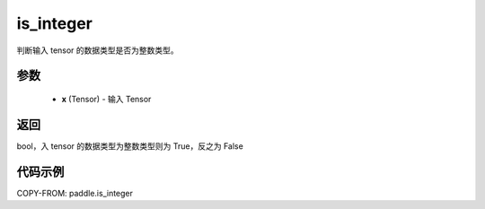 .. _cn_api_paddle_is_integer:

is_integer
-------------------------------

.. py:function:: paddle.is_integer(x)


判断输入 tensor 的数据类型是否为整数类型。

参数
:::::::::
   - **x** (Tensor) - 输入 Tensor
    

返回
:::::::::
bool，入 tensor 的数据类型为整数类型则为 True，反之为 False


代码示例
:::::::::

COPY-FROM: paddle.is_integer